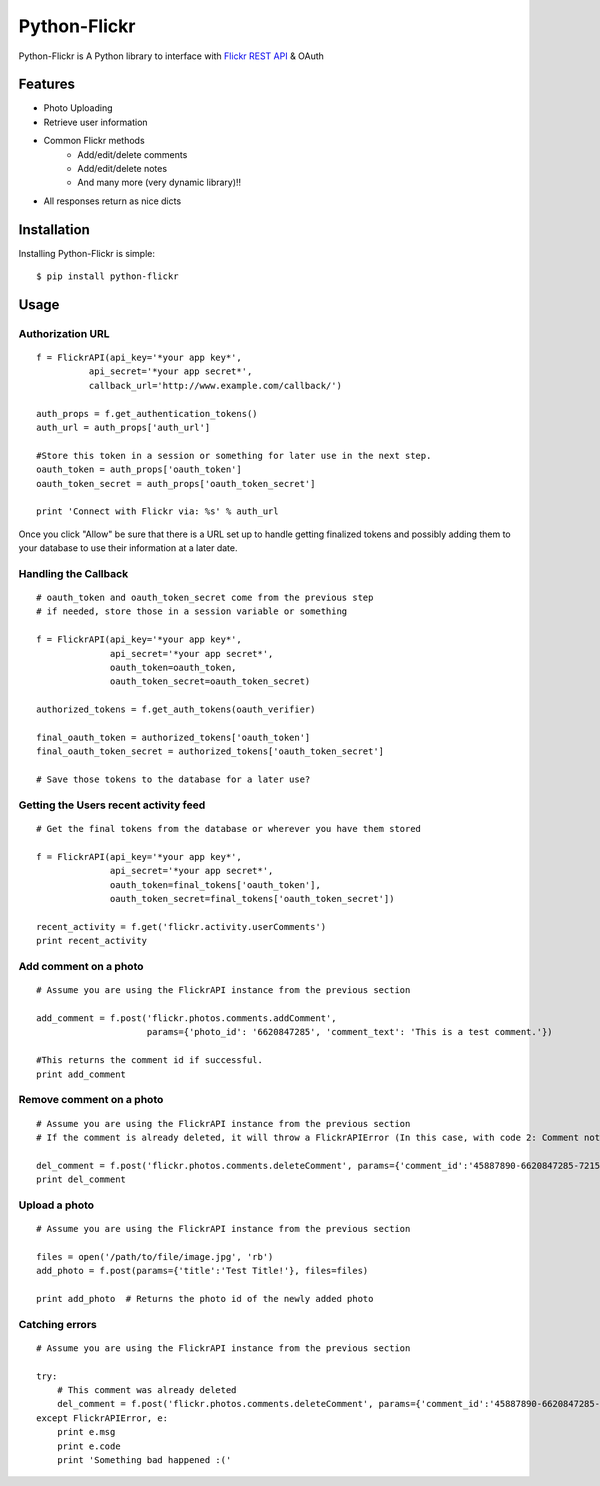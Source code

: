 Python-Flickr
=============

Python-Flickr is A Python library to interface with `Flickr REST API <http://www.flickr.com/services/api/>`_ & OAuth

Features
--------

* Photo Uploading
* Retrieve user information
* Common Flickr methods
   - Add/edit/delete comments
   - Add/edit/delete notes
   - And many more (very dynamic library)!!
* All responses return as nice dicts

Installation
------------

Installing Python-Flickr is simple: ::

    $ pip install python-flickr

Usage
-----

Authorization URL
~~~~~~~~~~~~~~~~~
::

    f = FlickrAPI(api_key='*your app key*',
              api_secret='*your app secret*',
              callback_url='http://www.example.com/callback/')

    auth_props = f.get_authentication_tokens()
    auth_url = auth_props['auth_url']

    #Store this token in a session or something for later use in the next step.
    oauth_token = auth_props['oauth_token']
    oauth_token_secret = auth_props['oauth_token_secret']

    print 'Connect with Flickr via: %s' % auth_url

Once you click "Allow" be sure that there is a URL set up to handle getting finalized tokens and possibly adding them to your database to use their information at a later date.


Handling the Callback
~~~~~~~~~~~~~~~~~~~~~
::

    # oauth_token and oauth_token_secret come from the previous step
    # if needed, store those in a session variable or something

    f = FlickrAPI(api_key='*your app key*',
                  api_secret='*your app secret*',
                  oauth_token=oauth_token,
                  oauth_token_secret=oauth_token_secret)

    authorized_tokens = f.get_auth_tokens(oauth_verifier)

    final_oauth_token = authorized_tokens['oauth_token']
    final_oauth_token_secret = authorized_tokens['oauth_token_secret']

    # Save those tokens to the database for a later use?


Getting the Users recent activity feed
~~~~~~~~~~~~~~~~~~~~~~~~~~~~~~~~~~~~~~
::

    # Get the final tokens from the database or wherever you have them stored

    f = FlickrAPI(api_key='*your app key*',
                  api_secret='*your app secret*',
                  oauth_token=final_tokens['oauth_token'],
                  oauth_token_secret=final_tokens['oauth_token_secret'])

    recent_activity = f.get('flickr.activity.userComments')
    print recent_activity


Add comment on a photo
~~~~~~~~~~~~~~~~~~~~~~
::

    # Assume you are using the FlickrAPI instance from the previous section

    add_comment = f.post('flickr.photos.comments.addComment',
                         params={'photo_id': '6620847285', 'comment_text': 'This is a test comment.'})

    #This returns the comment id if successful.
    print add_comment


Remove comment on a photo
~~~~~~~~~~~~~~~~~~~~~~~~~
::

    # Assume you are using the FlickrAPI instance from the previous section
    # If the comment is already deleted, it will throw a FlickrAPIError (In this case, with code 2: Comment not found.)

    del_comment = f.post('flickr.photos.comments.deleteComment', params={'comment_id':'45887890-6620847285-72157628767110559'})
    print del_comment


Upload a photo
~~~~~~~~~~~~~~
::

    # Assume you are using the FlickrAPI instance from the previous section

    files = open('/path/to/file/image.jpg', 'rb')
    add_photo = f.post(params={'title':'Test Title!'}, files=files)

    print add_photo  # Returns the photo id of the newly added photo


Catching errors
~~~~~~~~~~~~~~~
::

    # Assume you are using the FlickrAPI instance from the previous section

    try:
        # This comment was already deleted
        del_comment = f.post('flickr.photos.comments.deleteComment', params={'comment_id':'45887890-6620847285-72157628767110559'})
    except FlickrAPIError, e:
        print e.msg
        print e.code
        print 'Something bad happened :('
